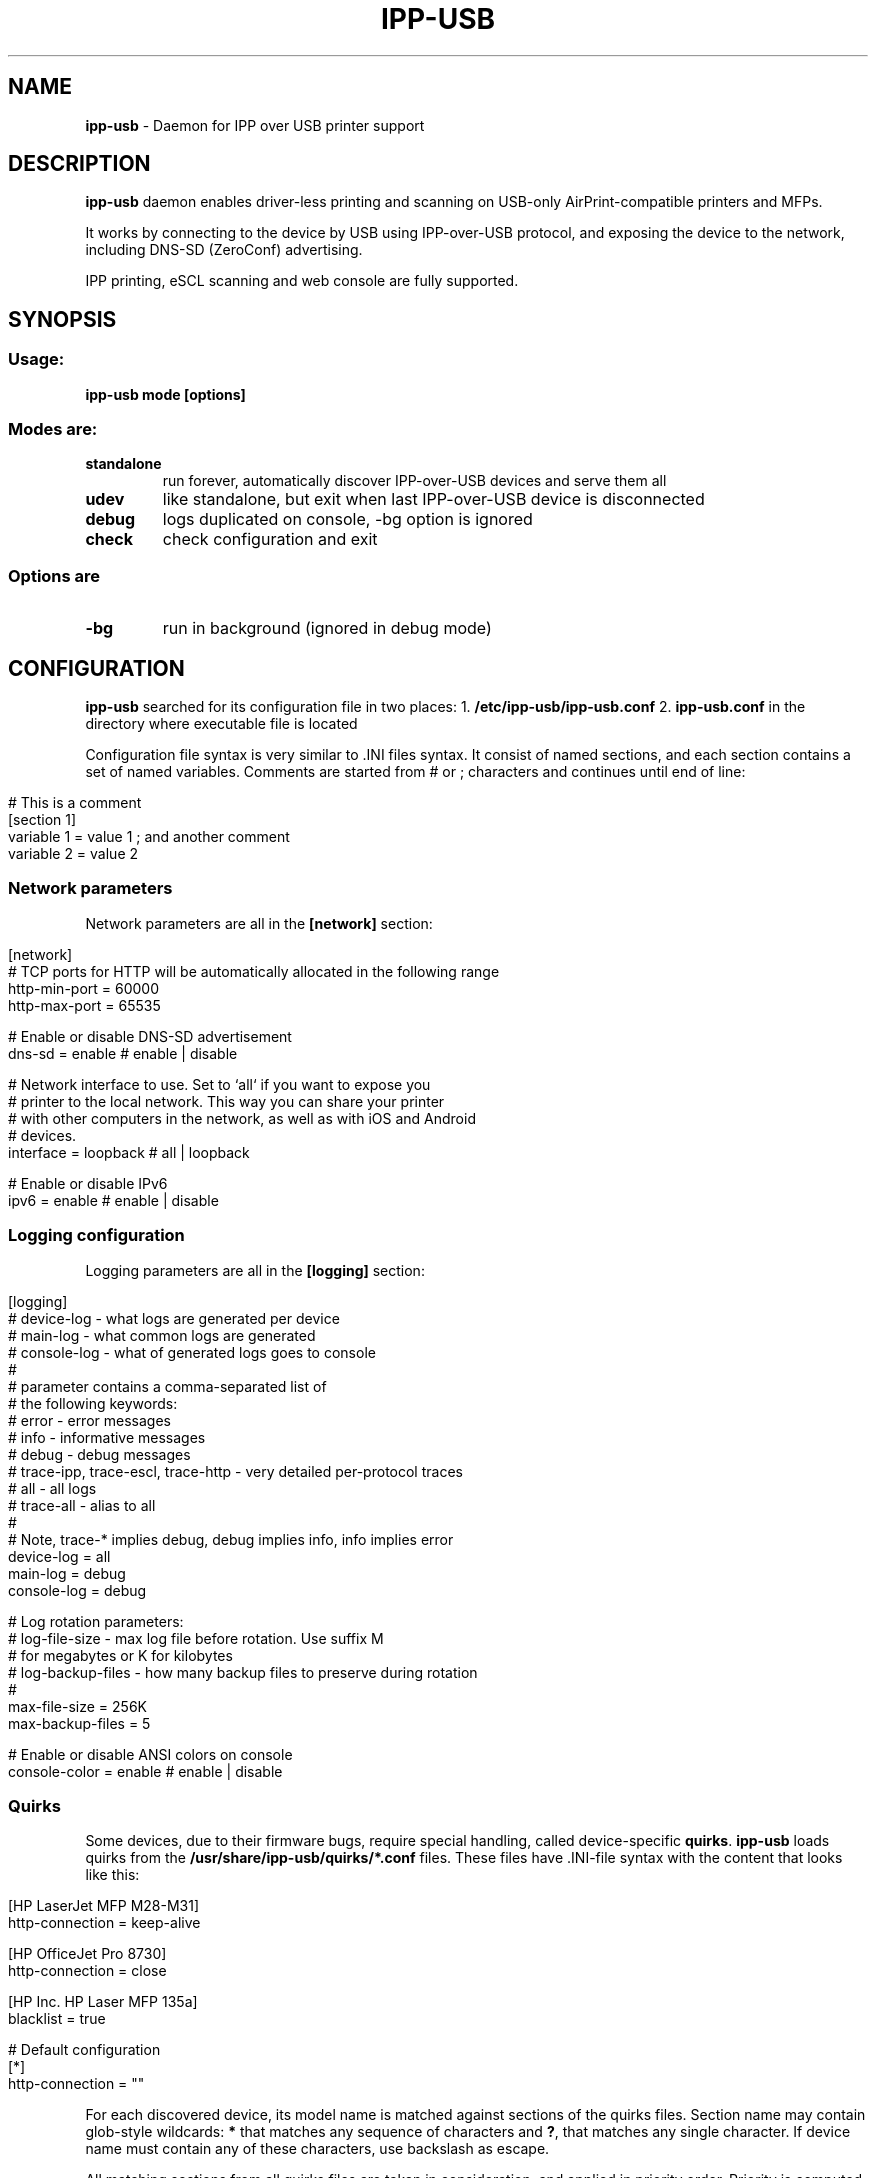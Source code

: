 .\" generated with Ronn/v0.7.3
.\" http://github.com/rtomayko/ronn/tree/0.7.3
.
.TH "IPP\-USB" "8" "September 2020" "" "ipp-usb.8"
.
.SH "NAME"
\fBipp\-usb\fR \- Daemon for IPP over USB printer support
.
.SH "DESCRIPTION"
\fBipp\-usb\fR daemon enables driver\-less printing and scanning on USB\-only AirPrint\-compatible printers and MFPs\.
.
.P
It works by connecting to the device by USB using IPP\-over\-USB protocol, and exposing the device to the network, including DNS\-SD (ZeroConf) advertising\.
.
.P
IPP printing, eSCL scanning and web console are fully supported\.
.
.SH "SYNOPSIS"
.
.SS "Usage:"
\fBipp\-usb mode [options]\fR
.
.SS "Modes are:"
.
.TP
\fBstandalone\fR
run forever, automatically discover IPP\-over\-USB devices and serve them all
.
.TP
\fBudev\fR
like standalone, but exit when last IPP\-over\-USB device is disconnected
.
.TP
\fBdebug\fR
logs duplicated on console, \-bg option is ignored
.
.TP
\fBcheck\fR
check configuration and exit
.
.SS "Options are"
.
.TP
\fB\-bg\fR
run in background (ignored in debug mode)
.
.SH "CONFIGURATION"
\fBipp\-usb\fR searched for its configuration file in two places: 1\. \fB/etc/ipp\-usb/ipp\-usb\.conf\fR 2\. \fBipp\-usb\.conf\fR in the directory where executable file is located
.
.P
Configuration file syntax is very similar to \.INI files syntax\. It consist of named sections, and each section contains a set of named variables\. Comments are started from # or ; characters and continues until end of line:
.
.IP "" 4
.
.nf

# This is a comment
[section 1]
variable 1 = value 1  ; and another comment
variable 2 = value 2
.
.fi
.
.IP "" 0
.
.SS "Network parameters"
Network parameters are all in the \fB[network]\fR section:
.
.IP "" 4
.
.nf

[network]
  # TCP ports for HTTP will be automatically allocated in the following range
  http\-min\-port = 60000
  http\-max\-port = 65535

  # Enable or disable DNS\-SD advertisement
  dns\-sd = enable      # enable | disable

  # Network interface to use\. Set to `all` if you want to expose you
  # printer to the local network\. This way you can share your printer
  # with other computers in the network, as well as with iOS and Android
  # devices\.
  interface = loopback # all | loopback

  # Enable or disable IPv6
  ipv6 = enable        # enable | disable
.
.fi
.
.IP "" 0
.
.SS "Logging configuration"
Logging parameters are all in the \fB[logging]\fR section:
.
.IP "" 4
.
.nf

[logging]
  # device\-log  \- what logs are generated per device
  # main\-log    \- what common logs are generated
  # console\-log \- what of generated logs goes to console
  #
  # parameter contains a comma\-separated list of
  # the following keywords:
  #   error     \- error messages
  #   info      \- informative messages
  #   debug     \- debug messages
  #   trace\-ipp, trace\-escl, trace\-http \- very detailed per\-protocol traces
  #   all       \- all logs
  #   trace\-all \- alias to all
  #
  # Note, trace\-* implies debug, debug implies info, info implies error
  device\-log    = all
  main\-log      = debug
  console\-log   = debug

  # Log rotation parameters:
  #   log\-file\-size    \- max log file before rotation\. Use suffix M
  #                      for megabytes or K for kilobytes
  #   log\-backup\-files \- how many backup files to preserve during rotation
  #
  max\-file\-size    = 256K
  max\-backup\-files = 5

  # Enable or disable ANSI colors on console
  console\-color = enable # enable | disable
.
.fi
.
.IP "" 0
.
.SS "Quirks"
Some devices, due to their firmware bugs, require special handling, called device\-specific \fBquirks\fR\. \fBipp\-usb\fR loads quirks from the \fB/usr/share/ipp\-usb/quirks/*\.conf\fR files\. These files have \.INI\-file syntax with the content that looks like this:
.
.IP "" 4
.
.nf

[HP LaserJet MFP M28\-M31]
  http\-connection = keep\-alive

[HP OfficeJet Pro 8730]
  http\-connection = close

[HP Inc\. HP Laser MFP 135a]
  blacklist = true

# Default configuration
[*]
  http\-connection = ""
.
.fi
.
.IP "" 0
.
.P
For each discovered device, its model name is matched against sections of the quirks files\. Section name may contain glob\-style wildcards: \fB*\fR that matches any sequence of characters and \fB?\fR, that matches any single character\. If device name must contain any of these characters, use backslash as escape\.
.
.P
All matching sections from all quirks files are taken in consideration, and applied in priority order\. Priority is computed using the following algorithm:
.
.IP "\(bu" 4
When matching model name against section name, amount of non\-wildcard matched characters is counted, and the longer match wins
.
.IP "\(bu" 4
Otherwise, section loaded first wins\. Files are loaded in alphabetical order, sections read sequentially
.
.IP "" 0
.
.P
If some parameter exist in multiple sections, used its value from the most priority section
.
.P
The following parameters are defined:
.
.TP
\fBblacklist = true | false\fR
If \fBtrue\fR, the matching device is ignored by the \fBipp\-usb\fR
.
.TP
\fBhttp\-XXX = YYY\fR
Set XXX header of the HTTP requests forwarded to device to YYY\. If YYY is empty string, XXX header is removed
.
.SH "FILES"
.
.IP "\(bu" 4
\fB/etc/ipp\-usb/ipp\-usb\.conf\fR: the daemon configuration file
.
.IP "\(bu" 4
\fB/var/log/ipp\-usb/main\.log\fR: the main log file
.
.IP "\(bu" 4
\fB/var/log/ipp\-usb/<DEVICE>\.log\fR: per\-device log files
.
.IP "\(bu" 4
\fB/var/ipp\-usb/dev/<DEVICE>\.state\fR: device state (HTTP port allocation, DNS\-SD name)
.
.IP "\(bu" 4
\fB/var/ipp\-usb/lock/ipp\-usb\.lock\fR: lock file, that helps to prevent multiple copies of daemon to run simultaneously
.
.IP "\(bu" 4
\fB/usr/share/ipp\-usb/quirks/*\.conf\fR: device\-specific quirks (see above)
.
.IP "" 0
.
.SH "COPYRIGHT"
Copyright (c) by Alexander Pevzner (pzz@apevzner\.com)
.
.br
All rights reserved\.
.
.P
This program is licensed under 2\-Clause BSD license\. See LICENSE file for details\.
.
.SH "SEE ALSO"
cups(1)
